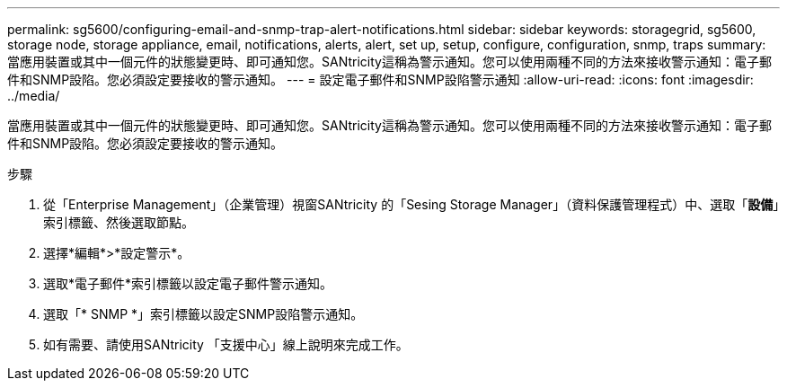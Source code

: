---
permalink: sg5600/configuring-email-and-snmp-trap-alert-notifications.html 
sidebar: sidebar 
keywords: storagegrid, sg5600, storage node, storage appliance, email, notifications, alerts, alert, set up, setup, configure, configuration, snmp, traps 
summary: 當應用裝置或其中一個元件的狀態變更時、即可通知您。SANtricity這稱為警示通知。您可以使用兩種不同的方法來接收警示通知：電子郵件和SNMP設陷。您必須設定要接收的警示通知。 
---
= 設定電子郵件和SNMP設陷警示通知
:allow-uri-read: 
:icons: font
:imagesdir: ../media/


[role="lead"]
當應用裝置或其中一個元件的狀態變更時、即可通知您。SANtricity這稱為警示通知。您可以使用兩種不同的方法來接收警示通知：電子郵件和SNMP設陷。您必須設定要接收的警示通知。

.步驟
. 從「Enterprise Management」（企業管理）視窗SANtricity 的「Sesing Storage Manager」（資料保護管理程式）中、選取「*設備*」索引標籤、然後選取節點。
. 選擇*編輯*>*設定警示*。
. 選取*電子郵件*索引標籤以設定電子郵件警示通知。
. 選取「* SNMP *」索引標籤以設定SNMP設陷警示通知。
. 如有需要、請使用SANtricity 「支援中心」線上說明來完成工作。

